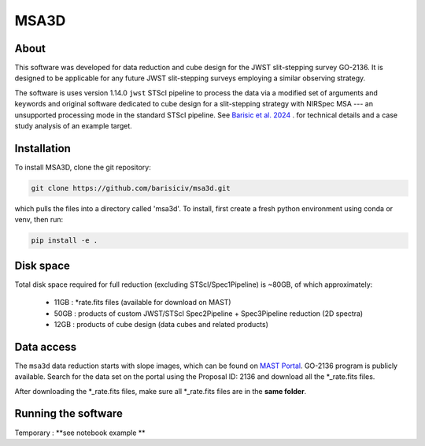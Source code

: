 MSA3D
=====


About
-----

This software was developed for data reduction and cube design for the JWST slit-stepping survey GO-2136.
It is designed to be applicable for any future JWST slit-stepping surveys employing a similar observing strategy.

The software is uses version 1.14.0 ``jwst`` STScI pipeline to process the data
via a modified set of arguments and keywords and original software dedicated to
cube design for a slit-stepping strategy with NIRSpec MSA --- an unsupported
processing mode in the standard STScI pipeline.  See  `Barisic et al. 2024
<https://ui.adsabs.harvard.edu/abs/2024arXiv240808350B/abstract>`__ . for
technical details and a case study analysis of an example target.


Installation
------------

To install MSA3D, clone the git repository:

.. code-block:: console

    git clone https://github.com/barisiciv/msa3d.git

which pulls the files into a directory called 'msa3d'.  To install, first create
a fresh python environment using conda or venv, then run:

.. code-block:: console

    pip install -e .

Disk space
----------

Total disk space required for full reduction (excluding STScI/Spec1Pipeline) is ~80GB, of which approximately:

    - 11GB : \*rate.fits files (available for download on MAST)

    - 50GB : products of custom JWST/STScI Spec2Pipeline + Spec3Pipeline reduction (2D spectra)

    - 12GB : products of cube design (data cubes and related products)


Data access
-----------

The ``msa3d`` data reduction starts with slope images, which can be found on
`MAST Portal <https://mast.stsci.edu/portal/Mashup/Clients/Mast/Portal.html>`__.
GO-2136 program is publicly available. Search for the data set on the portal
using the Proposal ID: 2136 and download all the *_rate.fits files.

After downloading the \*_rate.fits files, make sure all \*_rate.fits files are
in the **same folder**.


Running the software
---------------------

Temporary : **see notebook example **

